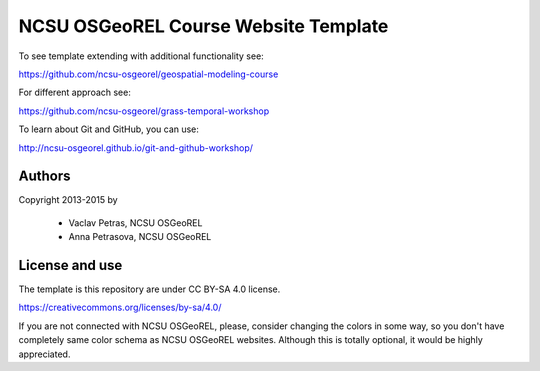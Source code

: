 NCSU OSGeoREL Course Website Template
=====================================

To see template extending with additional functionality see:

https://github.com/ncsu-osgeorel/geospatial-modeling-course

For different approach see:

https://github.com/ncsu-osgeorel/grass-temporal-workshop

To learn about Git and GitHub, you can use:

http://ncsu-osgeorel.github.io/git-and-github-workshop/


Authors
-------

Copyright 2013-2015 by

 * Vaclav Petras, NCSU OSGeoREL
 * Anna Petrasova, NCSU OSGeoREL


License and use
---------------

The template is this repository are under CC BY-SA 4.0 license.

https://creativecommons.org/licenses/by-sa/4.0/

If you are not connected with NCSU OSGeoREL, please, consider changing
the colors in some way, so you don't have completely same color schema
as NCSU OSGeoREL websites. Although this is totally optional, it
would be highly appreciated.
